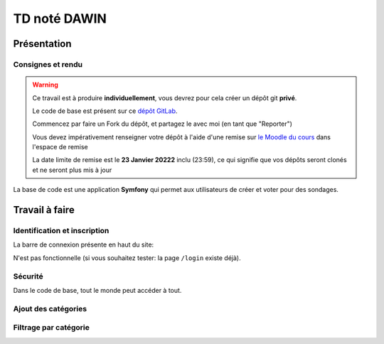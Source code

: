 


TD noté DAWIN
=============

Présentation
------------

Consignes et rendu
~~~~~~~~~~~~~~~~~~

.. warning::
    Ce travail est à produire **individuellement**, vous devrez pour cela créer un dépôt git
    **privé**.

    Le code de base est présent sur ce `dépôt GitLab <https://gitlab-ce.iut.u-bordeaux.fr/gpassault/poll-2022>`_.

    Commencez par faire un Fork du dépôt, et partagez le avec moi (en tant que "Reporter")

    Vous devez impérativement renseigner votre dépôt à l'aide d'une remise sur `le Moodle du cours <https://moodle1.u-bordeaux.fr/course/view.php?id=3634>`_ dans l'espace de remise

    La date limite de remise est le **23 Janvier 20222** inclu (23:59), ce qui signifie que vos dépôts seront clonés et ne seront plus mis à jour

.. div:: alert alert-danger

    **Information**: nous exécutons des scripts automatiques pour détecter le plagiat de code, si vous nous rendez des devoirs similaires, nous reviendrons à la fois vers le `plagieur et le plagié <http://www.studyrama.com/vie-etudiante/se-defendre-vos-droits/triche-et-plagiat-a-l-universite/plagier-c-est-frauder-et-risquer-des-sanctions-74063>`_.


La base de code est une application **Symfony** qui permet aux utilisateurs de créer et voter pour des sondages.

.. step::

    Prise en main et installation
    -----------------------------

    Installez les dépendances à l'aide de `composer <http://getcomposer.org>`_~::

        composer install

    Modifiez alors le fichier ``.env`` pour qu'il contienne les paramètres de connexion valide à un serveur MySQL
    et créez les tables::

        php bin/console doctrine:schema:create

    Nous allons maintenant insérer des données dans la base, pour cela::

        php bin/console doctrine:fixtures:load

    .. note::

        À tout moment, vous pouvez re-lancer cette commande pour re-générer les données dans la base. En particulier,
        cela permet de disposer de sondages qui sont terminé ou non.

    Lancez alors le serveur web et testez::

        symfony serve

    .. note::

        Le mot de passe de tous les comptes est ``password``

    Vous devriez voir quelque chose qui ressemble à ceci:

    .. center::
        .. image:: /img/dawin_2022_poll.png

Travail à faire
---------------

.. step::

    Page active
    ~~~~~~~~~~~

    Modifier le code afin que la page active soit soulignée dans le menu de navigation
    (Dans le code de base, c'est toujours le lien "Accueil" qui est souligné à l'aide de la
    classe Bootstrap ``text-decoration-underline``)

.. step::

    Dates
    ~~~~~

    Modifiez le formulaire de création et d'édition d'un sondage de manière à ce que:

    * La date de création soit renseignée automatiquement (elle n'est pas visible par l'utilisateur)
    * La date de fin soit pré-remplie avec la date courante + 1 semaine lorsque la page se charge

.. step::

    Contraintes sur les sondages
    ~~~~~~~~~~~~~~~~~~~~~~~~~~~~

    Modifiez le formulaire de création de sondage de manière à ne pas autoriser la création si il n'y a pas
    au moins 2 réponses possibles

.. step::

    Paginer les sondages
    ~~~~~~~~~~~~~~~~~~~~

    Pagniez la liste des sondages (en affichant 5 sondages par page)


Identification et inscription
~~~~~~~~~~~~~~~~~~~~~~~~~~~~~

La barre de connexion présente en haut du site:

.. center::
    .. image:: /img/login_bar.png

N'est pas fonctionnelle (si vous souhaitez tester: la page ``/login`` existe déjà).
    
.. step::
    * Modifiez le code afin qu'elle permette d'identifier l'utilisateur,
.. step::
    * Quand l'utilisateur est connecté, ajoutez un lien de déconnexion à la place,
.. step::
    * Ajoutez un lien vers l'inscription quand l'utilisateur n'est pas connecté
    (cette page existe déjà dans l'application).

Sécurité
~~~~~~~~

Dans le code de base, tout le monde peut accéder à tout.

.. step::
    * Faites en sorte que seuls les utilisateurs connectés puissent créer et voir les sondages. Sinon, ils
      seront redirigé vers le formulaire d'identification lorsqu'ils cliqueront sur "Sondages" dans le menu
.. step::
    * Faites en sorte qu'un utilisateur ne puisse pas modifier un sondage qui ne lui appartient pas.

.. step::

    Prise en compte des votes
    ~~~~~~~~~~~~~~~~~~~~~~~~~

    Les votes ne sont pour l'instant pas pris en compte lorsqu'on soumet le formulaire. 

    .. center::
        .. image:: /img/poll_example.png    
    
    Enregistrez les votes des utilisateurs. Attention aux règles suivantes:

    * Un utilisateur ne doit pas pouvoir changer son vote
    * Un utilisateur ne doit voter qu'une seule fois
    * Un utilisateur ne doit pas pouvoir voter quand la date de fin est dépassée

    Modifiez le code de la liste des sondages pour que les sondages auxquels l'utilisateur courant a déjà
    voté apparaissent en grisé / opacité réduite.

.. step::

    Affichage des résultats
    ~~~~~~~~~~~~~~~~~~~~~~~

    Lorsque l'utilisateur a voté, ou que le sondage est clos, affichez les résultats du sondage sous
    forme de barres remplies par le pourcentage de votes.

.. step::

    Sondages en page d'accueil
    ~~~~~~~~~~~~~~~~~~~~~~~~~~

    Sur la page d'accueil, affichez les 4 sondages qui ont eu le plus de vote de la part des utilisateurs,
    parmi les sondages qui sont terminés (la date actuelle est supérieure à ``date_end``) et qui ont été
    créé il y a moins de 7 jours (``date_creation`` date d'il y a moins de 7 jours).

.. image:: /img/label.png
    :class: right

Ajout des catégories
~~~~~~~~~~~~~~~~~~~~

.. step::
    Ajouter une entité ``Category`` dans la base, qui a seulement un attribut ``name``, et faites en sorte qu'un
    sondage soit dans une (et une seule) catégorie (obligatoirement).

.. step::
    Modifiez le code d'initialisation de ``src/DataFixtures/AppFixtures.php`` de manière à ce que quelques catégories
    existent au moment du chargement de la fixture, et que les sondages existants soient rangés dans des catégories

.. step::
    Modifiez le formulaire de création et d'édition d'un sondage afin qu'il soit nécessaire de choisir une catégorie
    pour le sondage

.. step::
    Dans la liste des sondages, affichez sa catégorie.

.. image:: /img/filter.png
    :class: right

Filtrage par catégorie
~~~~~~~~~~~~~~~~~~~~~~~~

.. step::
    Lorsque l'on clique sur le nom d'une catégorie dans la liste des sondages, filtrer les résultats de manière à
    ce que l'on voit uniquement les sondages de cette catégorie (dans ce cas, la pagination doit toujours fonctionner).

.. step::
    Ajoutez une nouvelle page "catégories", accessible dans le menu principal, qui liste les catégories. Un clic sur
    l'une d'elle doit afficher la liste des sondages filtrés.

.. step::
    Triez la liste des catégories de celle qui a le plus de succès à celle qui en a le moins (le succès étant
    défini comme le nombre de votes donné par les utilisateurs aux sondages).    

.. step::

    Supprimer une réponse possible
    ~~~~~~~~~~~~~~~~~~~~~~~~~~~~~~

    On ne peut actuellement pas enlever une réponse possible lorsque l'on édite un sondage. Modifiez le code
    afin que cela soit possible.

    Pour cela, vous aurez besoin de faire du JavaScript. Vous pouvez vous aider de cette
    `page de la documentation <https://symfony.com/doc/current/form/form_collections.html>`__.


.. step::

    Optimisation de requête
    ~~~~~~~~~~~~~~~~~~~~~~~

    Constatez que dans ``templates/poll/index.html.twig``, le comptage du nombre de réponses à un sondage se fait
    en additionnant tous les éléments depuis TWIG. Cela provoque un grand nombre de requêtes, comme on peut le constater
    dans le *profiler*:

    .. center::
        .. image:: /img/70_requests.png

    Changez le code afin de réduire ce nombre de requêtes.

    

